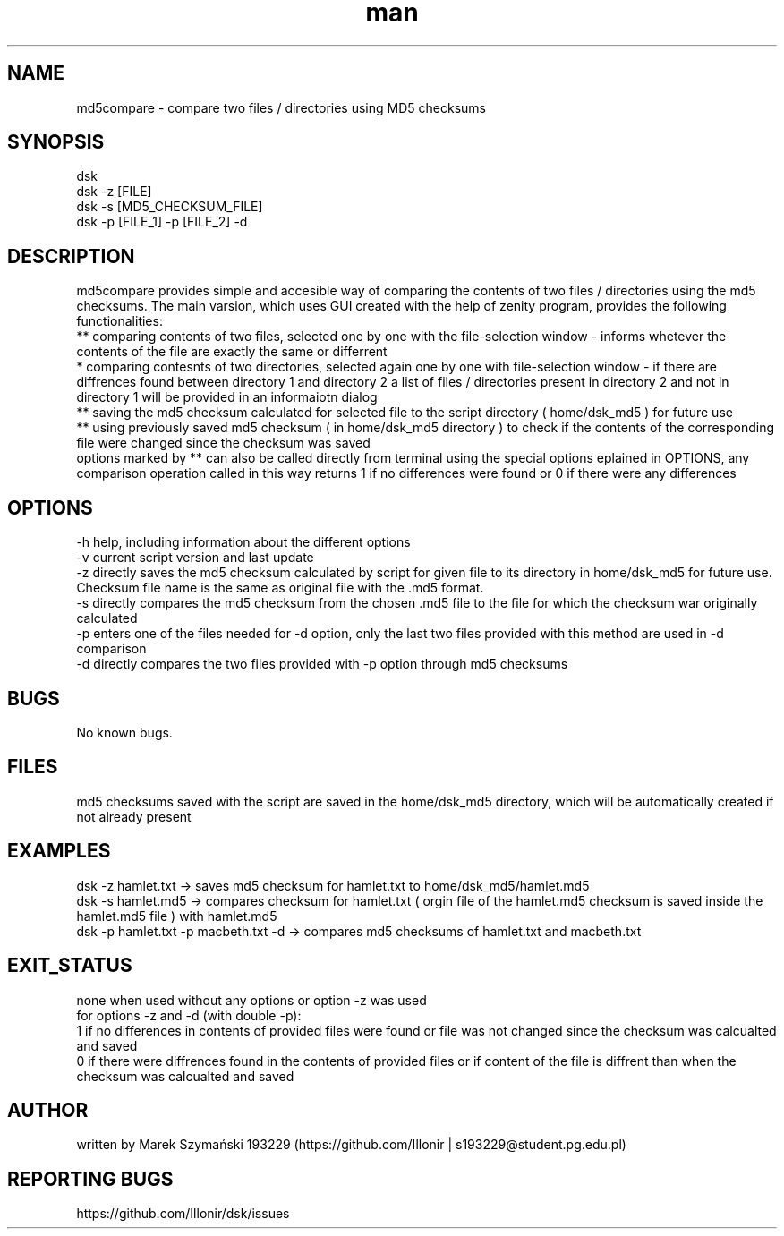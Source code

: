 ./" Manpage for md5compare
./" Created as student assginment for Operating Systems course
.TH man 1 „24 May 2023" "4.0" "md5compare man page"
.SH NAME
md5compare - compare two files / directories using MD5 checksums
.SH SYNOPSIS
dsk
.br
dsk -z [FILE]
.br
dsk -s [MD5_CHECKSUM_FILE]
.br
dsk -p [FILE_1] -p [FILE_2] -d
.SH DESCRIPTION
md5compare provides simple and accesible way of comparing the contents of two files / directories using the md5 checksums. The main varsion, which uses GUI created with the help of zenity program, provides the following functionalities:
.br
** comparing contents of two files, selected one by one with the file-selection window - informs whetever the contents of the file are exactly the same or differrent
.br
*  comparing contesnts of two directories, selected again one by one with file-selection window - if there are diffrences found between directory 1 and directory 2 a list of files / directories present in directory 2 and not in directory 1 will be provided in an informaiotn dialog
.br
** saving the md5 checksum calculated for selected file to the script directory ( home/dsk_md5 ) for future use
.br
** using previously saved md5 checksum ( in home/dsk_md5 directory ) to check if the contents of the corresponding file were changed since the checksum was saved
.br
options marked by ** can also be called directly from terminal using the special options eplained in OPTIONS, any comparison operation called in this way returns 1 if no differences were found or 0 if there were any differences
.SH OPTIONS
-h help, including information about the different options
.br 
-v current script version and last update
.br 
-z directly saves the md5 checksum calculated by script for given file to its directory in home/dsk_md5 for future use. Checksum file name is the same as original file with the .md5 format.
.br 
-s directly compares the md5 checksum from the chosen .md5 file to the file for which the checksum war originally calculated
.br 
-p enters one of the files needed for -d option, only the last two files provided with this method are used in -d comparison
.br 
-d directly compares the two files provided with -p option through md5 checksums
.SH BUGS
No known bugs.
.SH FILES
md5 checksums saved with the script are saved in the home/dsk_md5 directory, which will be automatically created if not already present
.SH EXAMPLES
dsk -z hamlet.txt   -> saves md5 checksum for hamlet.txt to home/dsk_md5/hamlet.md5
.br
dsk -s hamlet.md5   -> compares checksum for hamlet.txt ( orgin file of the hamlet.md5 checksum is saved inside the hamlet.md5 file ) with hamlet.md5
.br
dsk -p hamlet.txt -p macbeth.txt -d  -> compares md5 checksums of hamlet.txt and macbeth.txt
.SH EXIT_STATUS
none when used without any options or option -z was used
.br
for options -z and -d (with double -p):
.br
1 if no differences in contents of provided files were found or file was not changed since the checksum was calcualted and saved
.br
0 if there were diffrences found in the contents of provided files or if content of the file is diffrent than when the checksum was calcualted and saved
.SH AUTHOR
written by Marek Szymański 193229 (https://github.com/Illonir | s193229@student.pg.edu.pl) 
.SH REPORTING BUGS
https://github.com/Illonir/dsk/issues
